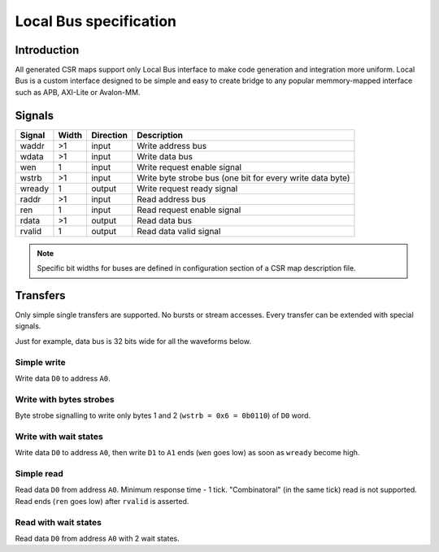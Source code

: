.. _local-bus:

=======================
Local Bus specification
=======================

Introduction
============

All generated CSR maps support only Local Bus interface to make code generation and integration more uniform. Local Bus is a custom interface designed to be simple and easy to create bridge to any popular memmory-mapped interface such as APB, AXI-Lite or Avalon-MM.

.. image:: local_bus.svg
    :alt: Local Bus architecture
    :align: center

Signals
=======

====== ===== ========= =========================================================
Signal Width Direction Description
====== ===== ========= =========================================================
waddr  >1    input     Write address bus
wdata  >1    input     Write data bus
wen    1     input     Write request enable signal
wstrb  >1    input     Write byte strobe bus (one bit for every write data byte)
wready 1     output    Write request ready signal
raddr  >1    input     Read address bus
ren    1     input     Read request enable signal
rdata  >1    output    Read data bus
rvalid 1     output    Read data valid signal
====== ===== ========= =========================================================

.. note::

    Specific bit widths for buses are defined in configuration section of a CSR map description file.

Transfers
=========

Only simple single transfers are supported. No bursts or stream accesses. Every transfer can be extended with special signals.

Just for example, data bus is 32 bits wide for all the waveforms below.

Simple write
------------

Write data ``D0`` to address ``A0``.

.. wavedrom::

    {"signal": [
      {"name": "clk", "wave": "p...."},
      {"name": "waddr", "wave": "x3x..", "data": ["A0"]},
      {"name": "wdata[31:0]", "wave": "x4x..", "data": ["D0"]},
      {"name": "wen", "wave": "010.."},
      {"name": "wstrb[3:0]", "wave": "x3x..", "data": ["0xF"]},
      {"name": "wready", "wave": "1...."}
    ]}

Write with bytes strobes
------------------------

Byte strobe signalling to write only bytes 1 and 2 (``wstrb = 0x6 = 0b0110``) of ``D0`` word.

.. wavedrom::

    {"signal": [
      {"name": "clk", "wave": "p...."},
      {"name": "waddr", "wave": "x3x..", "data": ["A0"]},
      {"name": "wdata[31:0]", "wave": "x4x..", "data": ["D0"]},
      {"name": "wen", "wave": "010.."},
      {"name": "wstrb[3:0]", "wave": "x3x..", "data": ["0x6"]},
      {"name": "wready", "wave": "1...."}
    ]}

Write with wait states
----------------------

Write data ``D0`` to address ``A0``, then write ``D1`` to ``A1`` ends (``wen`` goes low) as soon as ``wready`` become high.

.. wavedrom::

    {"signal": [
      {"name": "clk", "wave": "p......."},
      {"name": "waddr", "wave": "x3x3..x.", "data": ["A0", "A1"]},
      {"name": "wdata[31:0]", "wave": "x4x4..x.", "data": ["D0", "D1"]},
      {"name": "wen", "wave": "0101..0."},
      {"name": "wstrb[3:0]", "wave": "x3x3..x.", "data": ["0xF", "0xF"]},
      {"name": "wready", "wave": "1.0..10."}
    ]}

Simple read
-----------

Read data ``D0`` from address ``A0``. Minimum response time - 1 tick. "Combinatoral" (in the same tick) read is not supported.
Read ends (``ren`` goes low) after ``rvalid`` is asserted.

.. wavedrom::

    {"signal": [
      {"name": "clk", "wave": "p....."},
      {"name": "raddr", "wave": "x3.x..", "data": ["A0"]},
      {"name": "ren", "wave": "01.0.."},
      {"name": "rdata[31:0]", "wave": "x.4x..", "data": ["D0"]},
      {"name": "rvalid", "wave": "0.10.."}
    ]}

Read with wait states
---------------------

Read data ``D0`` from address ``A0`` with 2 wait states. 

.. wavedrom::

    {"signal": [
      {"name": "clk", "wave": "p......."},
      {"name": "raddr", "wave": "x3...x..", "data": ["A0"]},
      {"name": "ren", "wave": "01...0.."},
      {"name": "rdata[31:0]", "wave": "x...4x..", "data": ["D0"]},
      {"name": "rvalid", "wave": "0...10.."}
    ]}
